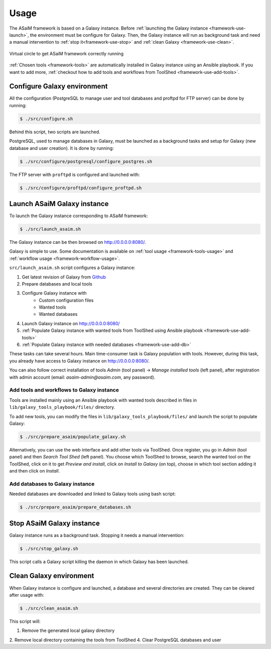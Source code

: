 .. _framework-use:

Usage
=====

The ASaiM framework is based on a Galaxy instance. Before :ref:`launching the Galaxy instance <framework-use-launch>`, the environment must be configure for Galaxy. Then, the Galaxy instance will run as background task and need a manual intervention to :ref:`stop it<framework-use-stop>` and :ref:`clean Galaxy <framework-use-clean>`.

.. _framework_use_virtual_circle:

.. figure:: /assets/images/framework/usage/virtual_circle.png
    :align: center

    Virtual circle to get ASaiM framework correctly running

:ref:`Chosen tools <framework-tools>` are automatically installed in Galaxy instance using an Ansible playbook. If you want to add more, :ref:`checkout how to add tools and workflows from ToolShed <framework-use-add-tools>`.

.. _framework-use-configure: 

Configure Galaxy environment
############################

All the configuration (PostgreSQL to manage user and tool databases and proftpd for FTP server) can be done by running:

.. code-block:: bash

    $ ./src/configure.sh

Behind this script, two scripts are launched.

PostgreSQL, used to manage databases in Galaxy, must be launched as a background tasks and setup for Galaxy (new database and user creation). It is done by running:

.. code-block:: bash

    $ ./src/configure/postgresql/configure_postgres.sh


The FTP server with ``proftpd`` is configured and launched with:

.. code-block:: bash

    $ ./src/configure/proftpd/configure_proftpd.sh


.. _framework-use-launch:

Launch ASaiM Galaxy instance
############################

To launch the Galaxy instance corresponding to ASaiM framework:

.. code-block:: bash

    $ ./src/launch_asaim.sh

The Galaxy instance can be then browsed on `http://0.0.0.0:8080/ <http://0.0.0.0:8080/>`_. 

Galaxy is simple to use. Some documentation is available on :ref:`tool usage <framework-tools-usage>` and :ref:`workflow usage <framework-workflow-usage>`.

``src/launch_asaim.sh`` script configures a Galaxy instance:

1. Get latest revision of Galaxy from `Github <https://github.com/galaxyproject/galaxy>`_
2. Prepare databases and local tools
3. Configure Galaxy instance with
    - Custom configuration files
    - Wanted tools
    - Wanted databases
4. Launch Galaxy instance on `http://0.0.0.0:8080/ <http://0.0.0.0:8080/>`_
5. :ref:`Populate Galaxy instance with wanted tools from ToolShed using Ansible playbook <framework-use-add-tools>`
6. :ref:`Populate Galaxy instance with needed databases <framework-use-add-db>`

These tasks can take several hours. Main time-consumer task is Galaxy population with tools. However, during this task, you already have access to Galaxy instance on `http://0.0.0.0:8080/ <http://0.0.0.0:8080/>`_. 

You can also follow correct installation of tools `Admin` (tool panel) -> `Manage installed tools` (left panel), after registration with admin account (email: `asaim-admin@asaim.com`, any password). 

.. _framework-use-add-tools:

Add tools and workflows to Galaxy instance
------------------------------------------

Tools are installed mainly using an Ansible playbook with wanted tools described in files in ``lib/galaxy_tools_playbook/files/`` directory.

To add new tools, you can modify the files in ``lib/galaxy_tools_playbook/files/`` and launch the script to populate Galaxy:

.. code-block:: bash

    $ ./src/prepare_asaim/populate_galaxy.sh

Alternatively, you can use the web interface and add other tools via ToolShed.
Once register, you go in `Admin` (tool panel) and then `Search Tool Shed` (left panel). You choose which ToolShed to browse, search the wanted tool on the ToolShed, click on it to get `Preview and install`, click on `Install to Galaxy` (on top), choose in which tool section adding it and then click on `Install`. 

.. _framework-use-add-db:

Add databases to Galaxy instance
--------------------------------

Needed databases are downloaded and linked to Galaxy tools using bash script:

.. code-block:: bash

    $ ./src/prepare_asaim/prepare_databases.sh

.. _framework-use-stop:

Stop ASaiM Galaxy instance
##########################

Galaxy instance runs as a background task. Stopping it needs a manual intervention:

.. code-block:: bash

    $ ./src/stop_galaxy.sh

This script calls a Galaxy script killing the daemon in which Galaxy has been launched.

.. _framework-use-clean:

Clean Galaxy environment
########################

When Galaxy instance is configure and launched, a database and several directories are created. They can be cleared after usage with:

.. code-block:: bash

    $ ./src/clean_asaim.sh

This script will:

1. Remove the generated local galaxy directory
2. Remove local directory containing the tools from ToolShed
4. Clear PostgreSQL databases and user





